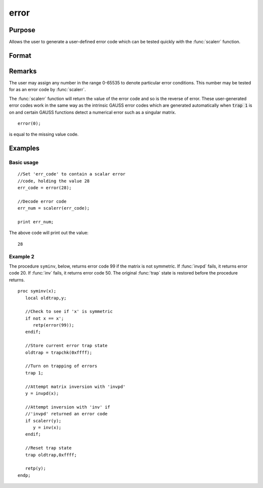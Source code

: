 
error
==============================================

Purpose
----------------

Allows the user to generate a user-defined error
code which can be tested quickly with the :func:`scalerr`
function.

Format
----------------
.. function:: error(x)

    :param x: in the range 0-65535.
    :type x: scalar

    :returns: y (*scalar*) error code which can be interpreted as
        an integer with the :func:`scalerr` function.

Remarks
-------

The user may assign any number in the range 0-65535 to denote particular
error conditions. This number may be tested for as an error code by
:func:`scalerr`.

The :func:`scalerr` function will return the value of the error code and so is
the reverse of error. These user-generated error codes work in the same
way as the intrinsic GAUSS error codes which are generated automatically
when :code:`trap 1` is on and certain GAUSS functions detect a numerical
error such as a singular matrix.

::

    error(0);

is equal to the missing value code.


Examples
----------------

Basic usage
+++++++++++

::

    //Set 'err_code' to contain a scalar error
    //code, holding the value 28
    err_code = error(28);
    
    //Decode error code
    err_num = scalerr(err_code);
    
    print err_num;

The above code will print out the value:

::

    28

Example 2
+++++++++

The procedure ``syminv``, below, returns error code 99 if the matrix is not
symmetric. If :func:`invpd` fails, it returns error code 20. If
:func:`inv` fails, it returns error code 50. The original :func:`trap` state is
restored before the procedure returns.

::

    proc syminv(x);
       local oldtrap,y;
    
       //Check to see if 'x' is symmetric
       if not x == x';
          retp(error(99));
       endif;
    
       //Store current error trap state
       oldtrap = trapchk(0xffff);
    
       //Turn on trapping of errors
       trap 1;
    
       //Attempt matrix inversion with 'invpd'
       y = invpd(x);
    
       //Attempt inversion with 'inv' if
       //'invpd' returned an error code
       if scalerr(y);
          y = inv(x);
       endif;
    
       //Reset trap state 
       trap oldtrap,0xffff;
    
       retp(y);
    endp;

.. seealso:: Functions :func:`scalerr`, :func:`trap`, :func:`trapchk`

